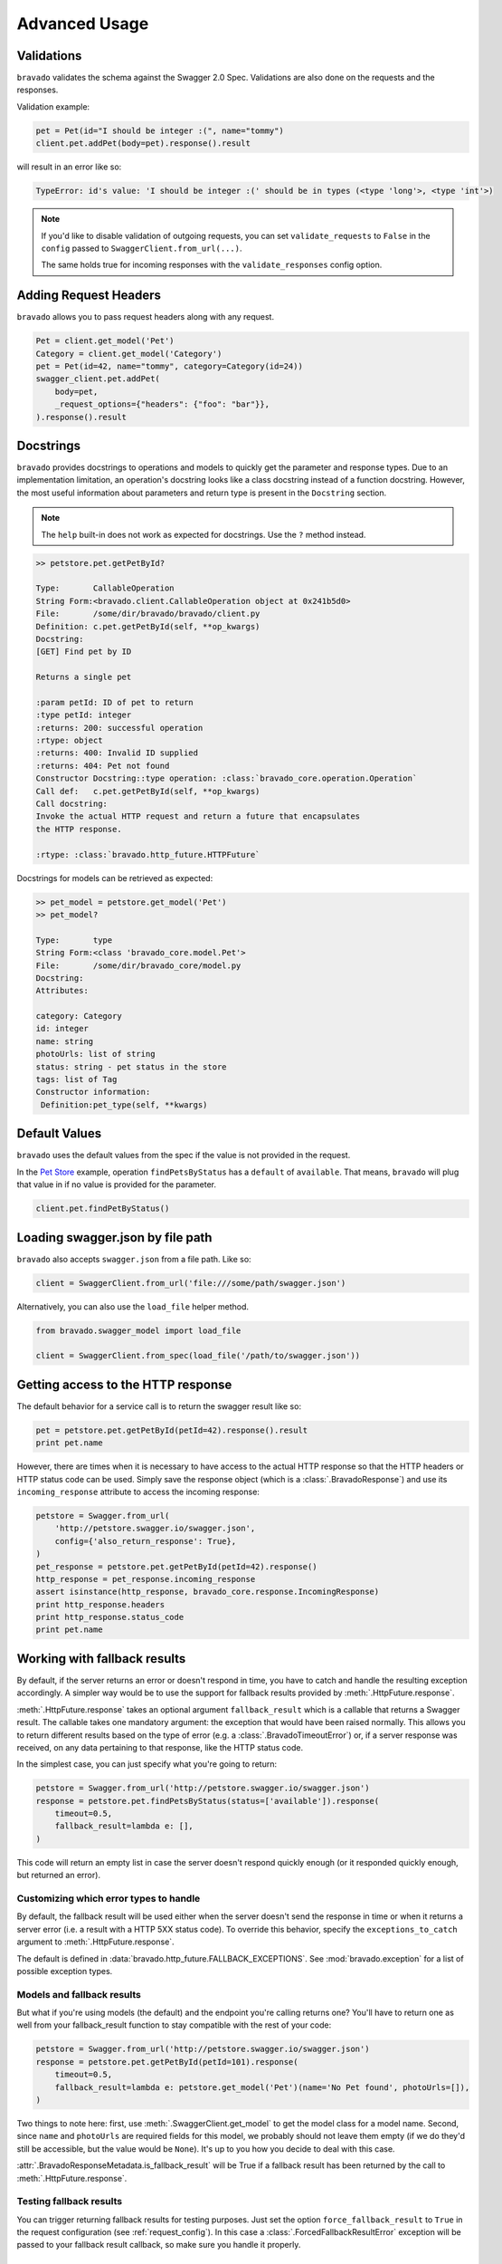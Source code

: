 Advanced Usage
==============

Validations
-----------

``bravado`` validates the schema against the Swagger 2.0 Spec. Validations are also done on the requests and the responses.

Validation example:

.. code-block:: python

    pet = Pet(id="I should be integer :(", name="tommy")
    client.pet.addPet(body=pet).response().result

will result in an error like so:

.. code-block:: console

    TypeError: id's value: 'I should be integer :(' should be in types (<type 'long'>, <type 'int'>)

.. note::

   If you'd like to disable validation of outgoing requests, you can set ``validate_requests`` to ``False`` in the ``config`` passed to ``SwaggerClient.from_url(...)``.

   The same holds true for incoming responses with the ``validate_responses`` config option.

Adding Request Headers
----------------------

``bravado`` allows you to pass request headers along with any request.

.. code-block:: python

    Pet = client.get_model('Pet')
    Category = client.get_model('Category')
    pet = Pet(id=42, name="tommy", category=Category(id=24))
    swagger_client.pet.addPet(
        body=pet,
        _request_options={"headers": {"foo": "bar"}},
    ).response().result


Docstrings
----------

``bravado`` provides docstrings to operations and models to quickly get the parameter and response types.
Due to an implementation limitation, an operation's docstring looks like a class docstring instead of a
function docstring. However, the most useful information about parameters and return type is present
in the ``Docstring`` section.

.. note::

    The ``help`` built-in does not work as expected for docstrings. Use the ``?`` method instead.

.. code-block:: console

    >> petstore.pet.getPetById?

    Type:       CallableOperation
    String Form:<bravado.client.CallableOperation object at 0x241b5d0>
    File:       /some/dir/bravado/bravado/client.py
    Definition: c.pet.getPetById(self, **op_kwargs)
    Docstring:
    [GET] Find pet by ID

    Returns a single pet

    :param petId: ID of pet to return
    :type petId: integer
    :returns: 200: successful operation
    :rtype: object
    :returns: 400: Invalid ID supplied
    :returns: 404: Pet not found
    Constructor Docstring::type operation: :class:`bravado_core.operation.Operation`
    Call def:   c.pet.getPetById(self, **op_kwargs)
    Call docstring:
    Invoke the actual HTTP request and return a future that encapsulates
    the HTTP response.

    :rtype: :class:`bravado.http_future.HTTPFuture`

Docstrings for models can be retrieved as expected:

.. code-block:: console

    >> pet_model = petstore.get_model('Pet')
    >> pet_model?

    Type:       type
    String Form:<class 'bravado_core.model.Pet'>
    File:       /some/dir/bravado_core/model.py
    Docstring:
    Attributes:

    category: Category
    id: integer
    name: string
    photoUrls: list of string
    status: string - pet status in the store
    tags: list of Tag
    Constructor information:
     Definition:pet_type(self, **kwargs)

Default Values
--------------

``bravado`` uses the default values from the spec if the value is not provided in the request.

In the `Pet Store <http://petstore.swagger.io/>`_ example, operation ``findPetsByStatus`` has a ``default`` of ``available``. That means, ``bravado`` will plug that value in if no value is provided for the parameter.

.. code-block:: python

    client.pet.findPetByStatus()

Loading swagger.json by file path
---------------------------------

``bravado`` also accepts ``swagger.json`` from a file path. Like so:

.. code-block:: python

    client = SwaggerClient.from_url('file:///some/path/swagger.json')

Alternatively, you can also use the ``load_file`` helper method.

.. code-block:: python

    from bravado.swagger_model import load_file

    client = SwaggerClient.from_spec(load_file('/path/to/swagger.json'))

.. _getting_access_to_the_http_response:

Getting access to the HTTP response
-----------------------------------

The default behavior for a service call is to return the swagger result like so:

.. code-block:: python

    pet = petstore.pet.getPetById(petId=42).response().result
    print pet.name

However, there are times when it is necessary to have access to the actual
HTTP response so that the HTTP headers or HTTP status code can be used. Simply save
the response object (which is a :class:`.BravadoResponse`) and use its ``incoming_response``
attribute to access the incoming response:

.. code-block:: python

    petstore = Swagger.from_url(
        'http://petstore.swagger.io/swagger.json',
        config={'also_return_response': True},
    )
    pet_response = petstore.pet.getPetById(petId=42).response()
    http_response = pet_response.incoming_response
    assert isinstance(http_response, bravado_core.response.IncomingResponse)
    print http_response.headers
    print http_response.status_code
    print pet.name

.. _fallback_results:

Working with fallback results
-----------------------------

By default, if the server returns an error or doesn't respond in time, you have to catch and handle
the resulting exception accordingly. A simpler way would be to use the support for fallback results
provided by :meth:`.HttpFuture.response`.

:meth:`.HttpFuture.response` takes an optional argument ``fallback_result`` which is a callable
that returns a Swagger result. The callable takes one mandatory argument: the exception that would
have been raised normally. This allows you to return different results based on the type of error
(e.g. a :class:`.BravadoTimeoutError`) or, if a server response was received, on any data pertaining
to that response, like the HTTP status code.

In the simplest case, you can just specify what you're going to return:

.. code-block:: python

    petstore = Swagger.from_url('http://petstore.swagger.io/swagger.json')
    response = petstore.pet.findPetsByStatus(status=['available']).response(
        timeout=0.5,
        fallback_result=lambda e: [],
    )

This code will return an empty list in case the server doesn't respond quickly enough (or it
responded quickly enough, but returned an error).

Customizing which error types to handle
~~~~~~~~~~~~~~~~~~~~~~~~~~~~~~~~~~~~~~~

By default, the fallback result will be used either when the server doesn't send the response
in time or when it returns a server error (i.e. a result with a HTTP 5XX status code). To override this behavior,
specify the ``exceptions_to_catch`` argument to :meth:`.HttpFuture.response`.

The default is defined in :data:`bravado.http_future.FALLBACK_EXCEPTIONS`. See
:mod:`bravado.exception` for a list of possible exception types.

Models and fallback results
~~~~~~~~~~~~~~~~~~~~~~~~~~~

But what if you're using models (the default) and the endpoint you're calling returns one? You'll have
to return one as well from your fallback_result function to stay compatible with the rest of your code:

.. code-block:: python

    petstore = Swagger.from_url('http://petstore.swagger.io/swagger.json')
    response = petstore.pet.getPetById(petId=101).response(
        timeout=0.5,
        fallback_result=lambda e: petstore.get_model('Pet')(name='No Pet found', photoUrls=[]),
    )

Two things to note here: first, use :meth:`.SwaggerClient.get_model` to get the model class for a
model name. Second, since ``name`` and ``photoUrls`` are required fields for this model, we probably should not leave them
empty (if we do they'd still be accessible, but the value would be ``None``). It's up to you how you decide to deal
with this case.

:attr:`.BravadoResponseMetadata.is_fallback_result` will be True if a fallback result has been returned
by the call to :meth:`.HttpFuture.response`.

Testing fallback results
~~~~~~~~~~~~~~~~~~~~~~~~

You can trigger returning fallback results for testing purposes. Just set the option ``force_fallback_result``
to ``True`` in the request configuration (see :ref:`request_config`). In this case a :class:`.ForcedFallbackResultError`
exception will be passed to your fallback result callback, so make sure you handle it properly.

.. _custom_response_metadata:

Custom response metadata
------------------------

Sometimes, there's additional metadata in the response that you'd like to make available easily.
This case arises most often if you're using bravado to talk to internal services. Maybe you have
special HTTP headers that indicate whether a circuit breaker was triggered? bravado allows you to
customize the metadata and provide custom attributes and methods.

In your code, create a class that subclasses :class:`bravado.response.BravadoResponseMetadata`. In the implementation
of your properties, use :attr:`.BravadoResponseMetadata.headers` to access response headers, or
:attr:`.BravadoResponseMetadata.incoming_response` to access any other part of the HTTP response.

If, for some reason, you need your own ``__init__`` method, make sure that your signature accepts
any positional and keyword argument, and that you call the base method with these arguments from
your own implementation. That way, your class will remain compatible with the base class even
if new arguments get added to the __init__ method. Example minimal implementation:

.. code-block:: python

    class MyResponseMetadata(ResponseMetadata):
        def __init__(self, *args, **kwargs):
            super(MyResponseMetadata, self).__init__(*args, **kwargs)

While developing custom :class:`.BravadoResponseMetadata` classes we recommend to avoid,
if possible, the usage of attributes for data that's expensive to compute. Since the object
will be created for every response, implementing these fields as properties makes sure
the evaluation is only done if the field is accessed.

